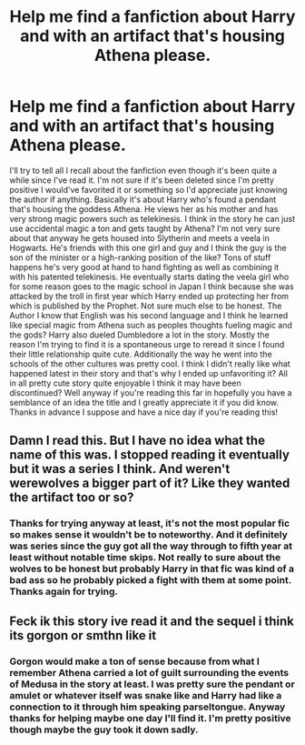 #+TITLE: Help me find a fanfiction about Harry and with an artifact that's housing Athena please.

* Help me find a fanfiction about Harry and with an artifact that's housing Athena please.
:PROPERTIES:
:Score: 3
:DateUnix: 1591858045.0
:DateShort: 2020-Jun-11
:FlairText: What's That Fic?
:END:
I'll try to tell all I recall about the fanfiction even though it's been quite a while since I've read it. I'm not sure if it's been deleted since I'm pretty positive I would've favorited it or something so I'd appreciate just knowing the author if anything. Basically it's about Harry who's found a pendant that's housing the goddess Athena. He views her as his mother and has very strong magic powers such as telekinesis. I think in the story he can just use accidental magic a ton and gets taught by Athena? I'm not very sure about that anyway he gets housed into Slytherin and meets a veela in Hogwarts. He's friends with this one girl and guy and I think the guy is the son of the minister or a high-ranking position of the like? Tons of stuff happens he's very good at hand to hand fighting as well as combining it with his patented telekinesis. He eventually starts dating the veela girl who for some reason goes to the magic school in Japan I think because she was attacked by the troll in first year which Harry ended up protecting her from which is published by the Prophet. Not sure much else to be honest. The Author I know that English was his second language and I think he learned like special magic from Athena such as peoples thoughts fueling magic and the gods? Harry also dueled Dumbledore a lot in the story. Mostly the reason I'm trying to find it is a spontaneous urge to reread it since I found their little relationship quite cute. Additionally the way he went into the schools of the other cultures was pretty cool. I think I didn't really like what happened latest in their story and that's why I ended up unfavoriting it? All in all pretty cute story quite enjoyable I think it may have been discontinued? Well anyway if you're reading this far in hopefully you have a semblance of an idea the title and I greatly appreciate it if you did know. Thanks in advance I suppose and have a nice day if you're reading this!


** Damn I read this. But I have no idea what the name of this was. I stopped reading it eventually but it was a series I think. And weren't werewolves a bigger part of it? Like they wanted the artifact too or so?
:PROPERTIES:
:Author: Quine_
:Score: 1
:DateUnix: 1591951731.0
:DateShort: 2020-Jun-12
:END:

*** Thanks for trying anyway at least, it's not the most popular fic so makes sense it wouldn't be to noteworthy. And it definitely was series since the guy got all the way through to fifth year at least without notable time skips. Not really to sure about the wolves to be honest but probably Harry in that fic was kind of a bad ass so he probably picked a fight with them at some point. Thanks again for trying.
:PROPERTIES:
:Score: 2
:DateUnix: 1592046835.0
:DateShort: 2020-Jun-13
:END:


** Feck ik this story ive read it and the sequel i think its gorgon or smthn like it
:PROPERTIES:
:Author: baasum_
:Score: 1
:DateUnix: 1591964235.0
:DateShort: 2020-Jun-12
:END:

*** Gorgon would make a ton of sense because from what I remember Athena carried a lot of guilt surrounding the events of Medusa in the story at least. I was pretty sure the pendant or amulet or whatever itself was snake like and Harry had like a connection to it through him speaking parseltongue. Anyway thanks for helping maybe one day I'll find it. I'm pretty positive though maybe the guy took it down sadly.
:PROPERTIES:
:Score: 1
:DateUnix: 1592046721.0
:DateShort: 2020-Jun-13
:END:
